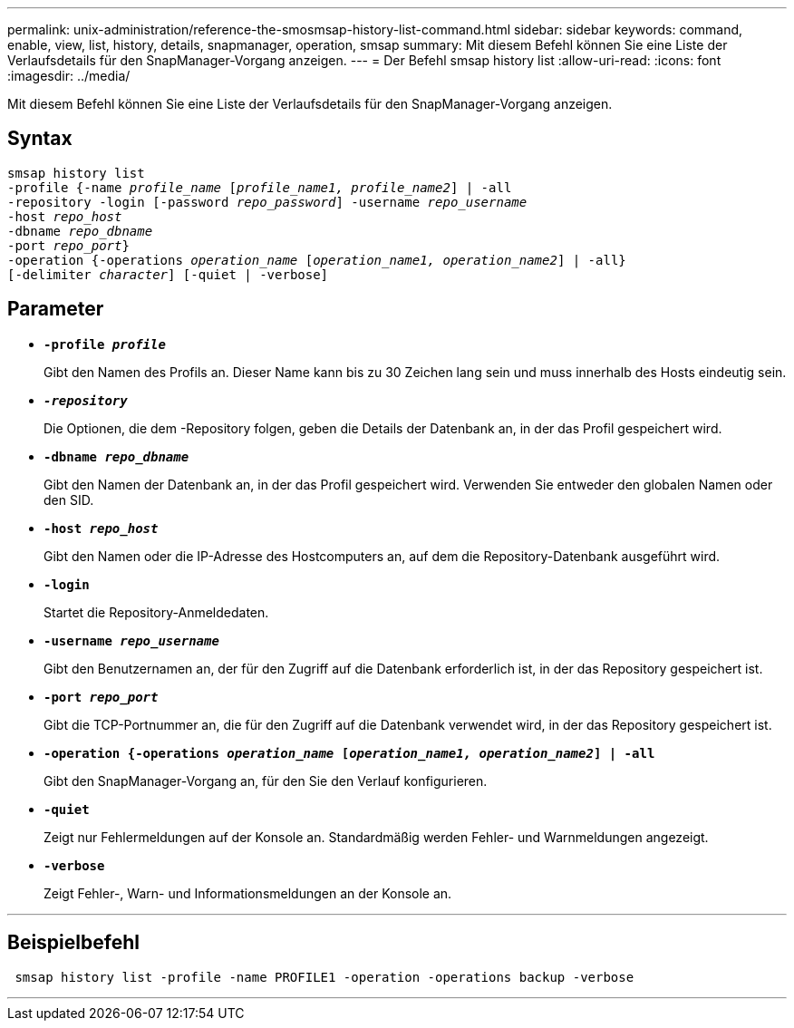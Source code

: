 ---
permalink: unix-administration/reference-the-smosmsap-history-list-command.html 
sidebar: sidebar 
keywords: command, enable, view, list, history, details, snapmanager, operation, smsap 
summary: Mit diesem Befehl können Sie eine Liste der Verlaufsdetails für den SnapManager-Vorgang anzeigen. 
---
= Der Befehl smsap history list
:allow-uri-read: 
:icons: font
:imagesdir: ../media/


[role="lead"]
Mit diesem Befehl können Sie eine Liste der Verlaufsdetails für den SnapManager-Vorgang anzeigen.



== Syntax

[listing, subs="+macros"]
----
pass:quotes[smsap history list
-profile {-name _profile_name_ [_profile_name1, profile_name2_\] | -all
-repository -login [-password _repo_password_\] -username _repo_username_
-host _repo_host_
-dbname _repo_dbname_
-port _repo_port_}
-operation {-operations _operation_name_ [_operation_name1, operation_name2_\] | -all}
[-delimiter _character_\] [-quiet | -verbose\]]
----


== Parameter

* `*-profile _profile_*`
+
Gibt den Namen des Profils an. Dieser Name kann bis zu 30 Zeichen lang sein und muss innerhalb des Hosts eindeutig sein.

* `*_-repository_*`
+
Die Optionen, die dem -Repository folgen, geben die Details der Datenbank an, in der das Profil gespeichert wird.

* `*-dbname _repo_dbname_*`
+
Gibt den Namen der Datenbank an, in der das Profil gespeichert wird. Verwenden Sie entweder den globalen Namen oder den SID.

* `*-host _repo_host_*`
+
Gibt den Namen oder die IP-Adresse des Hostcomputers an, auf dem die Repository-Datenbank ausgeführt wird.

* `*-login*`
+
Startet die Repository-Anmeldedaten.

* `*-username _repo_username_*`
+
Gibt den Benutzernamen an, der für den Zugriff auf die Datenbank erforderlich ist, in der das Repository gespeichert ist.

* `*-port _repo_port_*`
+
Gibt die TCP-Portnummer an, die für den Zugriff auf die Datenbank verwendet wird, in der das Repository gespeichert ist.

* `*-operation {-operations _operation_name_ [_operation_name1, operation_name2_] | -all*`
+
Gibt den SnapManager-Vorgang an, für den Sie den Verlauf konfigurieren.

* `*-quiet*`
+
Zeigt nur Fehlermeldungen auf der Konsole an. Standardmäßig werden Fehler- und Warnmeldungen angezeigt.

* `*-verbose*`
+
Zeigt Fehler-, Warn- und Informationsmeldungen an der Konsole an.



'''


== Beispielbefehl

[listing]
----
 smsap history list -profile -name PROFILE1 -operation -operations backup -verbose
----
'''